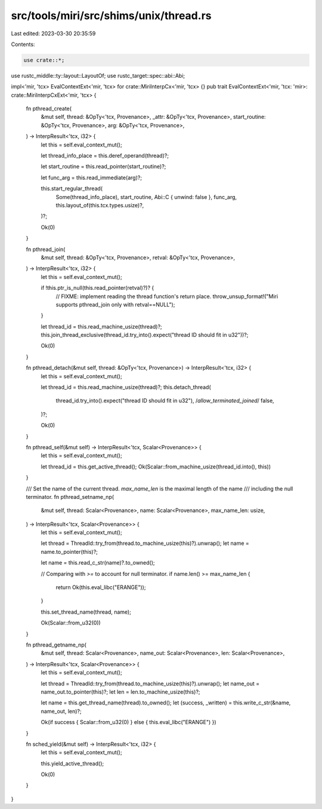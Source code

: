 src/tools/miri/src/shims/unix/thread.rs
=======================================

Last edited: 2023-03-30 20:35:59

Contents:

.. code-block:: rs

    use crate::*;
use rustc_middle::ty::layout::LayoutOf;
use rustc_target::spec::abi::Abi;

impl<'mir, 'tcx> EvalContextExt<'mir, 'tcx> for crate::MiriInterpCx<'mir, 'tcx> {}
pub trait EvalContextExt<'mir, 'tcx: 'mir>: crate::MiriInterpCxExt<'mir, 'tcx> {
    fn pthread_create(
        &mut self,
        thread: &OpTy<'tcx, Provenance>,
        _attr: &OpTy<'tcx, Provenance>,
        start_routine: &OpTy<'tcx, Provenance>,
        arg: &OpTy<'tcx, Provenance>,
    ) -> InterpResult<'tcx, i32> {
        let this = self.eval_context_mut();

        let thread_info_place = this.deref_operand(thread)?;

        let start_routine = this.read_pointer(start_routine)?;

        let func_arg = this.read_immediate(arg)?;

        this.start_regular_thread(
            Some(thread_info_place),
            start_routine,
            Abi::C { unwind: false },
            func_arg,
            this.layout_of(this.tcx.types.usize)?,
        )?;

        Ok(0)
    }

    fn pthread_join(
        &mut self,
        thread: &OpTy<'tcx, Provenance>,
        retval: &OpTy<'tcx, Provenance>,
    ) -> InterpResult<'tcx, i32> {
        let this = self.eval_context_mut();

        if !this.ptr_is_null(this.read_pointer(retval)?)? {
            // FIXME: implement reading the thread function's return place.
            throw_unsup_format!("Miri supports pthread_join only with retval==NULL");
        }

        let thread_id = this.read_machine_usize(thread)?;
        this.join_thread_exclusive(thread_id.try_into().expect("thread ID should fit in u32"))?;

        Ok(0)
    }

    fn pthread_detach(&mut self, thread: &OpTy<'tcx, Provenance>) -> InterpResult<'tcx, i32> {
        let this = self.eval_context_mut();

        let thread_id = this.read_machine_usize(thread)?;
        this.detach_thread(
            thread_id.try_into().expect("thread ID should fit in u32"),
            /*allow_terminated_joined*/ false,
        )?;

        Ok(0)
    }

    fn pthread_self(&mut self) -> InterpResult<'tcx, Scalar<Provenance>> {
        let this = self.eval_context_mut();

        let thread_id = this.get_active_thread();
        Ok(Scalar::from_machine_usize(thread_id.into(), this))
    }

    /// Set the name of the current thread. `max_name_len` is the maximal length of the name
    /// including the null terminator.
    fn pthread_setname_np(
        &mut self,
        thread: Scalar<Provenance>,
        name: Scalar<Provenance>,
        max_name_len: usize,
    ) -> InterpResult<'tcx, Scalar<Provenance>> {
        let this = self.eval_context_mut();

        let thread = ThreadId::try_from(thread.to_machine_usize(this)?).unwrap();
        let name = name.to_pointer(this)?;

        let name = this.read_c_str(name)?.to_owned();

        // Comparing with `>=` to account for null terminator.
        if name.len() >= max_name_len {
            return Ok(this.eval_libc("ERANGE"));
        }

        this.set_thread_name(thread, name);

        Ok(Scalar::from_u32(0))
    }

    fn pthread_getname_np(
        &mut self,
        thread: Scalar<Provenance>,
        name_out: Scalar<Provenance>,
        len: Scalar<Provenance>,
    ) -> InterpResult<'tcx, Scalar<Provenance>> {
        let this = self.eval_context_mut();

        let thread = ThreadId::try_from(thread.to_machine_usize(this)?).unwrap();
        let name_out = name_out.to_pointer(this)?;
        let len = len.to_machine_usize(this)?;

        let name = this.get_thread_name(thread).to_owned();
        let (success, _written) = this.write_c_str(&name, name_out, len)?;

        Ok(if success { Scalar::from_u32(0) } else { this.eval_libc("ERANGE") })
    }

    fn sched_yield(&mut self) -> InterpResult<'tcx, i32> {
        let this = self.eval_context_mut();

        this.yield_active_thread();

        Ok(0)
    }
}


